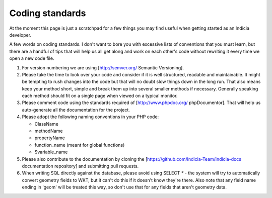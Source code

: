 ****************
Coding standards
****************

At the moment this page is just a scratchpad for a few things you may find useful when
getting started as an Indicia developer.

A few words on coding standards. I don't want to bore you with excessive lists of
conventions that you must learn, but there are a handful of tips that will help us all get
along and work on each other's code without rewriting it every time we open a new code
file.

#. For version numbering we are using [http://semver.org/ Semantic Versioning].
#. Please take the time to look over your code and consider if it is well
   structured, readable and maintainable. It might be tempting to rush changes into the
   code but that will no doubt slow things down in the long run. That also means keep your
   method short, simple and break them up into several smaller methods if necessary.
   Generally speaking each method should fit on a single page when viewed on a typical
   monitor.
#. Please comment code using the standards required of [http://www.phpdoc.org/
   phpDocumentor]. That will help us auto-generate all the documentation for the project.\
#. Please adopt the following naming conventions in your PHP code:

   * ClassName
   * methodName
   * propertyName
   * function_name (meant for global functions)
   * $variable_name
   
#. Please also contribute to the documentation by cloning the [https://github.com/Indicia-Team/indicia-docs 
   documentation repository] and submitting pull requests.
#. When writing SQL directly against the database, please avoid using SELECT `*` -
   the system will try to automatically convert geometry fields to WKT, but it can't do
   this if it doesn't know they're there. Also note that any field name ending in
   'geom' will be treated this way, so don't use that for any fields that aren't
   geometry data.

